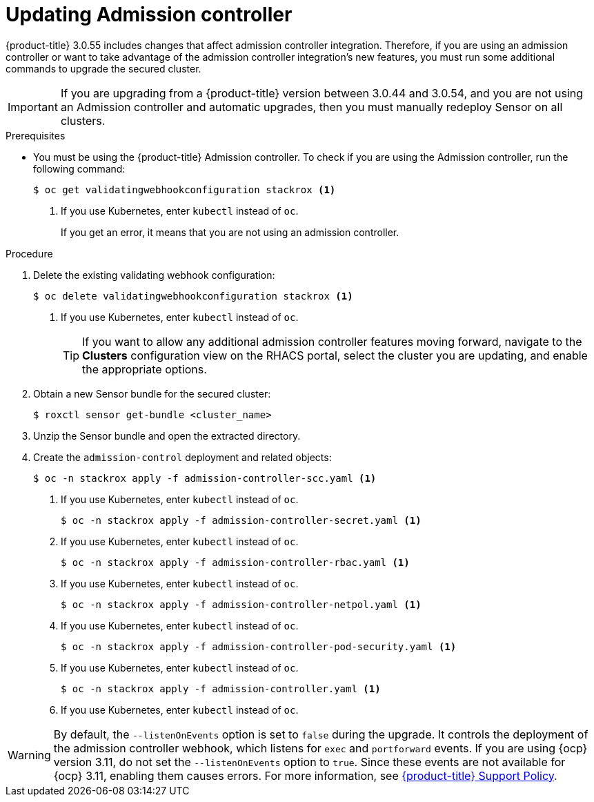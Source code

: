 // Module included in the following assemblies:
//
// * upgrade/upgrade-from-44.adoc
:_module-type: PROCEDURE
[id="update-admission-controller_{context}"]
= Updating Admission controller

[role="_abstract"]
{product-title} 3.0.55 includes changes that affect admission controller integration. Therefore, if you are using an admission controller or want to take advantage of the admission controller integration’s new features, you must run some additional commands to upgrade the secured cluster.

[IMPORTANT]
====
If you are upgrading from a {product-title} version between 3.0.44 and 3.0.54, and you are not using an Admission controller and automatic upgrades, then you must manually redeploy Sensor on all clusters.
====

.Prerequisites

* You must be using the {product-title} Admission controller. To check if you are using the Admission controller, run the following command:
+
[source,terminal]
----
$ oc get validatingwebhookconfiguration stackrox <1>
----
<1> If you use Kubernetes, enter `kubectl` instead of `oc`.
+
If you get an error, it means that you are not using an admission controller.

.Procedure

. Delete the existing validating webhook configuration:
+
[source,terminal]
----
$ oc delete validatingwebhookconfiguration stackrox <1>
----
<1> If you use Kubernetes, enter `kubectl` instead of `oc`.
+
[TIP]
====
If you want to allow any additional admission controller features moving forward, navigate to the *Clusters* configuration view on the RHACS portal, select the cluster you are updating, and enable the appropriate options.
====
. Obtain a new Sensor bundle for the secured cluster:
+
[source,terminal]
----
$ roxctl sensor get-bundle <cluster_name>
----
. Unzip the Sensor bundle and open the extracted directory.
. Create the `admission-control` deployment and related objects:
+
[source,terminal]
----
$ oc -n stackrox apply -f admission-controller-scc.yaml <1>
----
<1> If you use Kubernetes, enter `kubectl` instead of `oc`.
+
[source,terminal]
----
$ oc -n stackrox apply -f admission-controller-secret.yaml <1>
----
<1> If you use Kubernetes, enter `kubectl` instead of `oc`.
+
[source,terminal]
----
$ oc -n stackrox apply -f admission-controller-rbac.yaml <1>
----
<1> If you use Kubernetes, enter `kubectl` instead of `oc`.
+
[source,terminal]
----
$ oc -n stackrox apply -f admission-controller-netpol.yaml <1>
----
<1> If you use Kubernetes, enter `kubectl` instead of `oc`.
+
[source,terminal]
----
$ oc -n stackrox apply -f admission-controller-pod-security.yaml <1>
----
<1> If you use Kubernetes, enter `kubectl` instead of `oc`.
+
[source,terminal]
----
$ oc -n stackrox apply -f admission-controller.yaml <1>
----
<1> If you use Kubernetes, enter `kubectl` instead of `oc`.

[WARNING]
====
By default, the `--listenOnEvents` option is set to `false` during the upgrade. It controls the deployment of the admission controller webhook, which listens for `exec` and `portforward` events. If you are using {ocp} version 3.11, do not set the `--listenOnEvents` option to `true`. Since these events are not available for {ocp} 3.11, enabling them causes errors. For more information, see link:https://access.redhat.com/node/5822721[{product-title} Support Policy].
====
